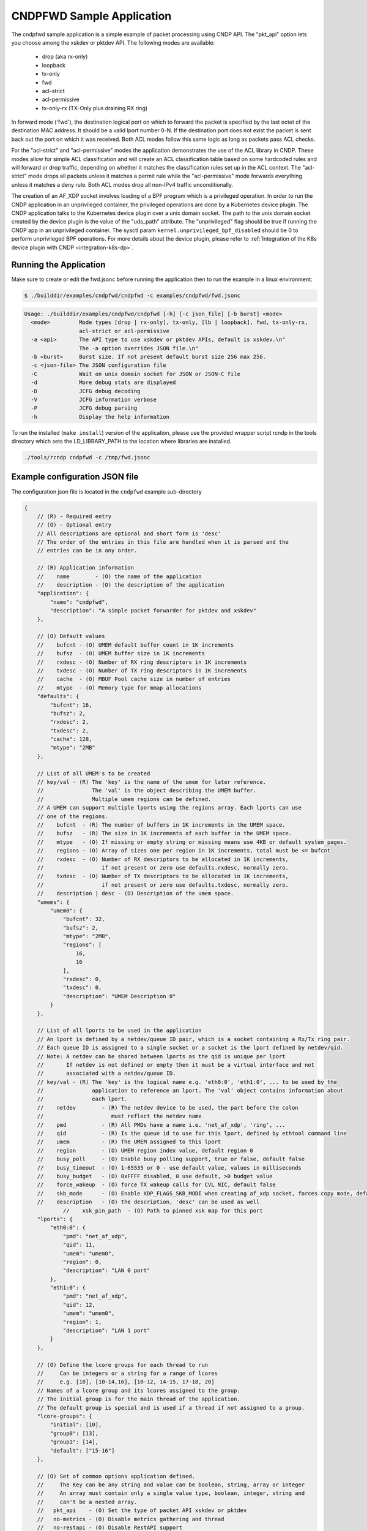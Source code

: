 ..  SPDX-License-Identifier: BSD-3-Clause
    Copyright (c) 2019-2023 Intel Corporation.

CNDPFWD Sample Application
==========================

The cndpfwd sample application is a simple example of packet processing using CNDP API. The
"pkt_api" option lets you choose among the xskdev or pktdev API. The following modes are available:

 * drop (aka rx-only)
 * loopback
 * tx-only
 * fwd
 * acl-strict
 * acl-permissive
 * tx-only-rx (TX-Only plus draining RX ring)

In forward mode ('fwd'), the destination logical port on which to forward the packet is specified by
the last octet of the destination MAC address. It should be a valid lport number 0-N. If the
destination port does not exist the packet is sent back out the port on which it was received. Both
ACL modes follow this same logic as long as packets pass ACL checks.

For the "acl-strict" and "acl-permissive" modes the application demonstrates the use of the ACL
library in CNDP. These modes allow for simple ACL classification and will create an ACL
classification table based on some hardcoded rules and will forward or drop traffic, depending on
whether it matches the classification rules set up in the ACL context. The "acl-strict" mode drops
all packets unless it matches a permit rule while the "acl-permissive" mode forwards everything
unless it matches a deny rule. Both ACL modes drop all non-IPv4 traffic unconditionally.

The creation of an AF_XDP socket involves loading of a BPF program which is a privileged operation.
In order to run the CNDP application in an unprivileged container, the privileged operations are
done by a Kubernetes device plugin. The CNDP application talks to the Kubernetes device plugin over
a unix domain socket. The path to the unix domain socket created by the device plugin is the value
of the "uds_path" attribute. The "unprivileged" flag should be true if running the CNDP app in an
unprivileged container. The sysctl param ``kernel.unprivileged_bpf_disabled`` should be 0 to perform
unprivileged BPF operations. For more details about the device plugin, please refer to
:ref:`Integration of the K8s device plugin with CNDP <integration-k8s-dp>`.

Running the Application
-----------------------

Make sure to create or edit the fwd.jsonc before running the application then to run the example in
a linux environment:

.. code-block:: console

    $ ./builddir/examples/cndpfwd/cndpfwd -c examples/cndpfwd/fwd.jsonc

.. code-block:: console

    Usage: ./builddir/examples/cndpfwd/cndpfwd [-h] [-c json_file] [-b burst] <mode>
      <mode>         Mode types [drop | rx-only], tx-only, [lb | loopback], fwd, tx-only-rx,
                     acl-strict or acl-permissive
      -a <api>       The API type to use xskdev or pktdev APIs, default is xskdev.\n"
                     The -a option overrides JSON file.\n"
      -b <burst>     Burst size. If not present default burst size 256 max 256.
      -c <json-file> The JSON configuration file
      -C             Wait on unix domain socket for JSON or JSON-C file
      -d             More debug stats are displayed
      -D             JCFG debug decoding
      -V             JCFG information verbose
      -P             JCFG debug parsing
      -h             Display the help information

To run the installed (``make install``) version of the application, please use the
provided wrapper script rcndp in the tools directory which sets the LD_LIBRARY_PATH to the
location where libraries are installed.

.. code-block:: console

    ./tools/rcndp cndpfwd -c /tmp/fwd.jsonc

Example configuration JSON file
-------------------------------

The configuration json file is located in the ``cndpfwd`` example sub-directory

.. code-block:: console

    {
        // (R) - Required entry
        // (O) - Optional entry
        // All descriptions are optional and short form is 'desc'
        // The order of the entries in this file are handled when it is parsed and the
        // entries can be in any order.

        // (R) Application information
        //    name        - (O) the name of the application
        //    description - (O) the description of the application
        "application": {
            "name": "cndpfwd",
            "description": "A simple packet forwarder for pktdev and xskdev"
        },

        // (O) Default values
        //    bufcnt - (O) UMEM default buffer count in 1K increments
        //    bufsz  - (O) UMEM buffer size in 1K increments
        //    rxdesc - (O) Number of RX ring descriptors in 1K increments
        //    txdesc - (O) Number of TX ring descriptors in 1K increments
        //    cache  - (O) MBUF Pool cache size in number of entries
        //    mtype  - (O) Memory type for mmap allocations
        "defaults": {
            "bufcnt": 16,
            "bufsz": 2,
            "rxdesc": 2,
            "txdesc": 2,
            "cache": 128,
            "mtype": "2MB"
        },

        // List of all UMEM's to be created
        // key/val - (R) The 'key' is the name of the umem for later reference.
        //               The 'val' is the object describing the UMEM buffer.
        //               Multiple umem regions can be defined.
        // A UMEM can support multiple lports using the regions array. Each lports can use
        // one of the regions.
        //    bufcnt  - (R) The number of buffers in 1K increments in the UMEM space.
        //    bufsz   - (R) The size in 1K increments of each buffer in the UMEM space.
        //    mtype   - (O) If missing or empty string or missing means use 4KB or default system pages.
        //    regions - (O) Array of sizes one per region in 1K increments, total must be <= bufcnt
        //    rxdesc  - (O) Number of RX descriptors to be allocated in 1K increments,
        //                  if not present or zero use defaults.rxdesc, normally zero.
        //    txdesc  - (O) Number of TX descriptors to be allocated in 1K increments,
        //                  if not present or zero use defaults.txdesc, normally zero.
        //    description | desc - (O) Description of the umem space.
        "umems": {
            "umem0": {
                "bufcnt": 32,
                "bufsz": 2,
                "mtype": "2MB",
                "regions": [
                    16,
                    16
                ],
                "rxdesc": 0,
                "txdesc": 0,
                "description": "UMEM Description 0"
            }
        },

        // List of all lports to be used in the application
        // An lport is defined by a netdev/queue ID pair, which is a socket containing a Rx/Tx ring pair.
        // Each queue ID is assigned to a single socket or a socket is the lport defined by netdev/qid.
        // Note: A netdev can be shared between lports as the qid is unique per lport
        //       If netdev is not defined or empty then it must be a virtual interface and not
        //       associated with a netdev/queue ID.
        // key/val - (R) The 'key' is the logical name e.g. 'eth0:0', 'eth1:0', ... to be used by the
        //               application to reference an lport. The 'val' object contains information about
        //               each lport.
        //    netdev        - (R) The netdev device to be used, the part before the colon
        //                     must reflect the netdev name
        //    pmd           - (R) All PMDs have a name i.e. 'net_af_xdp', 'ring', ...
        //    qid           - (R) Is the queue id to use for this lport, defined by ethtool command line
        //    umem          - (R) The UMEM assigned to this lport
        //    region        - (O) UMEM region index value, default region 0
        //    busy_poll     - (O) Enable busy polling support, true or false, default false
        //    busy_timeout  - (O) 1-65535 or 0 - use default value, values in milliseconds
        //    busy_budget   - (O) 0xFFFF disabled, 0 use default, >0 budget value
        //    force_wakeup  - (O) force TX wakeup calls for CVL NIC, default false
        //    skb_mode      - (O) Enable XDP_FLAGS_SKB_MODE when creating af_xdp socket, forces copy mode, default false
        //    description   - (O) the description, 'desc' can be used as well
		//    xsk_pin_path  - (O) Path to pinned xsk map for this port
        "lports": {
            "eth0:0": {
                "pmd": "net_af_xdp",
                "qid": 11,
                "umem": "umem0",
                "region": 0,
                "description": "LAN 0 port"
            },
            "eth1:0": {
                "pmd": "net_af_xdp",
                "qid": 12,
                "umem": "umem0",
                "region": 1,
                "description": "LAN 1 port"
            }
        },

        // (O) Define the lcore groups for each thread to run
        //     Can be integers or a string for a range of lcores
        //     e.g. [10], [10-14,16], [10-12, 14-15, 17-18, 20]
        // Names of a lcore group and its lcores assigned to the group.
        // The initial group is for the main thread of the application.
        // The default group is special and is used if a thread if not assigned to a group.
        "lcore-groups": {
            "initial": [10],
            "group0": [13],
            "group1": [14],
            "default": ["15-16"]
        },

        // (O) Set of common options application defined.
        //     The Key can be any string and value can be boolean, string, array or integer
        //     An array must contain only a single value type, boolean, integer, string and
        //     can't be a nested array.
        //   pkt_api    - (O) Set the type of packet API xskdev or pktdev
        //   no-metrics - (O) Disable metrics gathering and thread
        //   no-restapi - (O) Disable RestAPI support
        //   cli        - (O) Enable/Disable CLI supported
        //   mode       - (O) Mode type [drop | rx-only], tx-only, [lb | loopback], fwd, tx-only-rx
        //                    acl-strict, acl-permissive
        //   uds_path   - (0) Path to unix domain socket to get xsk map fd
        "options": {
            "pkt_api": "xskdev",
            "no-metrics": false,
            "no-restapi": false,
            "cli": true,
            "mode": "drop"
        },

        // List of threads to start and information for that thread. Application can start
        // it's own threads for any reason and are not required to be configured by this file.
        //
        //   Key/Val   - (R) A unique thread name.
        //                   The format is <type-string>[:<identifier>] the ':' and identifier
        //                   are optional if all thread names are unique
        //      group  - (O) The lcore-group this thread belongs to. The
        //      lports - (O) The list of lports assigned to this thread and can not shared lports.
        //      description | desc - (O) The description
        "threads": {
            "main": {
                "group": "initial",
                "description": "CLI Thread"
            },
            "fwd:0": {
                "group": "group0",
                "lports": ["eth0:0"],
                "description": "Thread 0"
            },
            "fwd:1": {
                "group": "group1",
                "lports": ["eth1:0"],
                "description": "Thread 1"
            }
        }
    }


Unix Domain Socket interface
----------------------------

The `cndpfwd` sample application provides a rudimentary remote control interface
accessible through a Unix socket created under `/var/run/cndp` directory. Each
successive run will create a new socket file, formatted as `app_socket.<pid>`
where `pid` is the Process ID of the resulting `cndpfwd` application process.

It is possible to directly connect to the socket and communicate with it using
plaintext requests, and the API will respond with JSON data.

.. note::

   UDS interface will not be available if `no-metrics` option is set to `true`
   in the JSONC file.

Available UDS endpoints:

- `/` - list all available endpoints
- `/info` - lists some basic information about the `cndpfwd` process
- `/app/hostname` - returns hostname of the machine `cndpfwd` is running on
- `/app/appname` - returns application name
- `/app/threads` - lists active CNDP threads
- `/app/ports` - lists configured CNDP ports
- `/app/start` and `/app/stop` - allows starting and stopping individual threads
  by name, specified as a parameter, e.g. `/app/stop,fwd:0` (or `all` to start
  or stop all forwarding threads)
- `/metrics/port_stats` - lists metrics for `cndpfwd` app

The following UDS endpoints will only be available if ACL is enabled:

- `/acl/rules` - lists general information about the rule table
- `/acl/rules,r:<rule>` - show a specific ACL rule (indicated by its number) in
  the rule table
- `/acl/rules,p:<rule>` - show a specific page from ACL rule table (each page
  will contain at most 32 rules)
- `/acl/clear` - clears current rule table
- `/acl/add,<rule>` - adds a new rule to the rule table, formatted as:
  `<src ip>:<dest ip>:<allow|deny>`
  where source and destination IPv4 addresses are in CIDR notation, e.g. `192.168.1.0/24`
- `/acl/build` - builds the ACL rule table (requires stopping all forwarding
  threads first)

Note that the ACL rule table changes will not take effect until the "build"
command is called.
